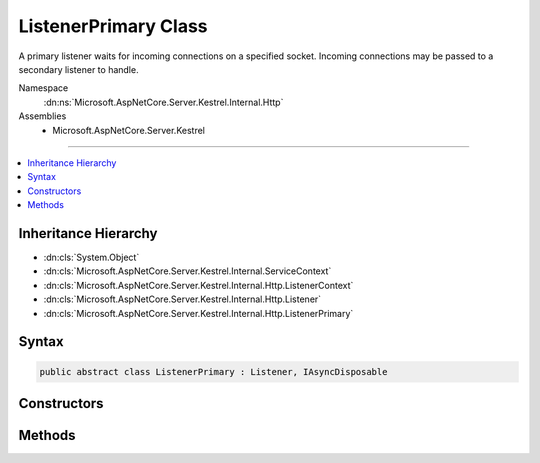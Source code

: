 

ListenerPrimary Class
=====================






A primary listener waits for incoming connections on a specified socket. Incoming
connections may be passed to a secondary listener to handle.


Namespace
    :dn:ns:`Microsoft.AspNetCore.Server.Kestrel.Internal.Http`
Assemblies
    * Microsoft.AspNetCore.Server.Kestrel

----

.. contents::
   :local:



Inheritance Hierarchy
---------------------


* :dn:cls:`System.Object`
* :dn:cls:`Microsoft.AspNetCore.Server.Kestrel.Internal.ServiceContext`
* :dn:cls:`Microsoft.AspNetCore.Server.Kestrel.Internal.Http.ListenerContext`
* :dn:cls:`Microsoft.AspNetCore.Server.Kestrel.Internal.Http.Listener`
* :dn:cls:`Microsoft.AspNetCore.Server.Kestrel.Internal.Http.ListenerPrimary`








Syntax
------

.. code-block:: csharp

    public abstract class ListenerPrimary : Listener, IAsyncDisposable








.. dn:class:: Microsoft.AspNetCore.Server.Kestrel.Internal.Http.ListenerPrimary
    :hidden:

.. dn:class:: Microsoft.AspNetCore.Server.Kestrel.Internal.Http.ListenerPrimary

Constructors
------------

.. dn:class:: Microsoft.AspNetCore.Server.Kestrel.Internal.Http.ListenerPrimary
    :noindex:
    :hidden:

    
    .. dn:constructor:: Microsoft.AspNetCore.Server.Kestrel.Internal.Http.ListenerPrimary.ListenerPrimary(Microsoft.AspNetCore.Server.Kestrel.Internal.ServiceContext)
    
        
    
        
        :type serviceContext: Microsoft.AspNetCore.Server.Kestrel.Internal.ServiceContext
    
        
        .. code-block:: csharp
    
            protected ListenerPrimary(ServiceContext serviceContext)
    

Methods
-------

.. dn:class:: Microsoft.AspNetCore.Server.Kestrel.Internal.Http.ListenerPrimary
    :noindex:
    :hidden:

    
    .. dn:method:: Microsoft.AspNetCore.Server.Kestrel.Internal.Http.ListenerPrimary.DispatchConnection(Microsoft.AspNetCore.Server.Kestrel.Internal.Networking.UvStreamHandle)
    
        
    
        
        :type socket: Microsoft.AspNetCore.Server.Kestrel.Internal.Networking.UvStreamHandle
    
        
        .. code-block:: csharp
    
            protected override void DispatchConnection(UvStreamHandle socket)
    
    .. dn:method:: Microsoft.AspNetCore.Server.Kestrel.Internal.Http.ListenerPrimary.DisposeAsync()
    
        
        :rtype: System.Threading.Tasks.Task
    
        
        .. code-block:: csharp
    
            public override Task DisposeAsync()
    
    .. dn:method:: Microsoft.AspNetCore.Server.Kestrel.Internal.Http.ListenerPrimary.StartAsync(System.String, Microsoft.AspNetCore.Server.Kestrel.ServerAddress, Microsoft.AspNetCore.Server.Kestrel.Internal.KestrelThread)
    
        
    
        
        :type pipeName: System.String
    
        
        :type address: Microsoft.AspNetCore.Server.Kestrel.ServerAddress
    
        
        :type thread: Microsoft.AspNetCore.Server.Kestrel.Internal.KestrelThread
        :rtype: System.Threading.Tasks.Task
    
        
        .. code-block:: csharp
    
            public Task StartAsync(string pipeName, ServerAddress address, KestrelThread thread)
    

